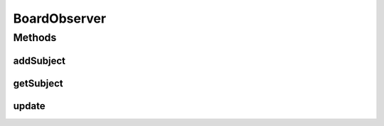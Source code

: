 BoardObserver
=============

.. java:package:: it.unicam.cs.pa.mastermind.gamecore
   :noindex:

.. java:type:: public abstract class BoardObserver

   Classe astratta estendibile da tutte quelle classi coinvolte nel design pattern \ **Observer**\ , aventi quindi necessità di osservare e adattarsi in tempo reale ai cambiamenti di stato di oggetti di tipo BoardModel.

   :author: Francesco Pio Stelluti, Francesco Coppola

Methods
-------
addSubject
^^^^^^^^^^

.. java:method:: public void addSubject(BoardModel subject)
   :outertype: BoardObserver

   Metodo per il quale viene aggiunto un altro elemento da osservare alla lista interna.

   :param subject: il soggetto che si vuole osservare

getSubject
^^^^^^^^^^

.. java:method:: protected BoardModel getSubject()
   :outertype: BoardObserver

   Restituito il riferimento alla \ ``BoardModel``\  osservata

   :return: BoardModel il riferimento richiesto

update
^^^^^^

.. java:method:: public abstract void update()
   :outertype: BoardObserver

   Aggiornamento dello stato interno dell'oggetto.

